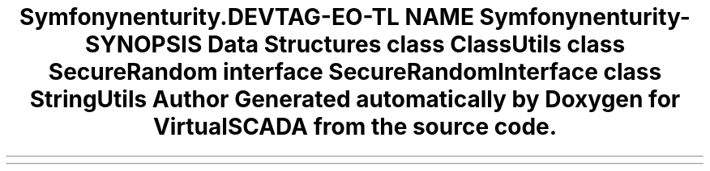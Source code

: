.TH "Symfony\Component\Security\Core\Util" 3 "Tue Apr 14 2015" "Version 1.0" "VirtualSCADA" \" -*- nroff -*-
.ad l
.nh
.SH NAME
Symfony\Component\Security\Core\Util \- 
.SH SYNOPSIS
.br
.PP
.SS "Data Structures"

.in +1c
.ti -1c
.RI "class \fBClassUtils\fP"
.br
.ti -1c
.RI "class \fBSecureRandom\fP"
.br
.ti -1c
.RI "interface \fBSecureRandomInterface\fP"
.br
.ti -1c
.RI "class \fBStringUtils\fP"
.br
.in -1c
.SH "Author"
.PP 
Generated automatically by Doxygen for VirtualSCADA from the source code\&.
